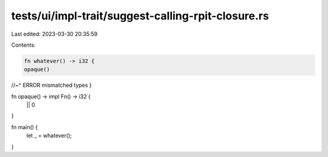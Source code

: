 tests/ui/impl-trait/suggest-calling-rpit-closure.rs
===================================================

Last edited: 2023-03-30 20:35:59

Contents:

.. code-block:: rs

    fn whatever() -> i32 {
    opaque()
//~^ ERROR mismatched types
}

fn opaque() -> impl Fn() -> i32 {
    || 0
}

fn main() {
    let _ = whatever();
}


